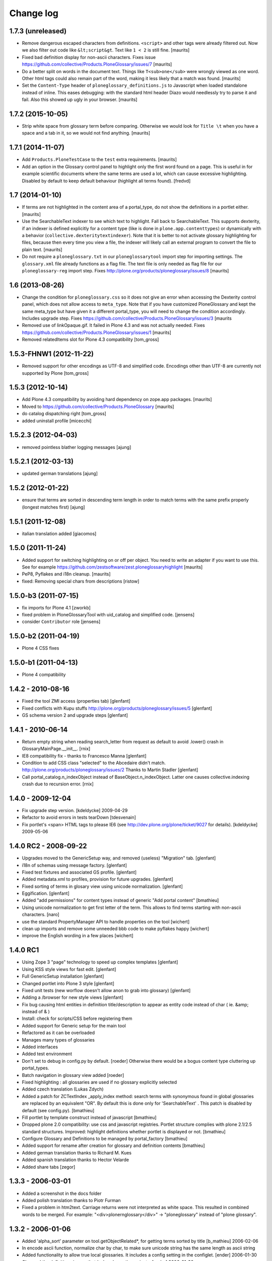 ==========
Change log
==========

1.7.3 (unreleased)
==================

- Remove dangerous escaped characters from definitions.  ``<script>``
  and other tags were already filtered out.  Now we also filter out
  code like ``&lt;script&gt``.  Text like ``1 < 2`` is still fine.
  [maurits]

- Fixed bad definition display for non-ascii characters.  Fixes issue
  https://github.com/collective/Products.PloneGlossary/issues/7
  [maurits]

- Do a better split on words in the document text.  Things like
  ``T<sub>one</sub>`` were wrongly viewed as one word.  Other html
  tags could also remain part of the word, making it less likely that
  a match was found.  [maurits]

- Set the ``Content-Type`` header of ``ploneglossary_definitions.js``
  to Javascript when loaded standalone instead of inline.  This eases
  debugging: with the standard html header Diazo would needlessly try
  to parse it and fail.  Also this showed up ugly in your browser.
  [maurits]


1.7.2 (2015-10-05)
==================

- Strip white space from glossary term before comparing.  Otherwise we
  would look for ``Title \t`` when you have a space and a tab in it,
  so we would not find anything.
  [maurits]


1.7.1 (2014-11-07)
==================

- Add ``Products.PloneTestCase`` to the ``test`` extra requirements.
  [maurits]

- Add an option in the Glossary control panel to highlight only the first word
  found on a page. This is useful in for example scientific documents where the
  same terms are used a lot, which can cause excessive highlighting. Disabled
  by default to keep default behaviour (highlight all terms found).
  [fredvd]


1.7 (2014-01-10)
================

- If terms are not highlighted in the content area of a portal_type,
  do not show the definitions in a portlet either.
  [maurits]

- Use the SearchableText indexer to see which text to highlight.  Fall
  back to SearchableText.  This supports dexterity, if an indexer is
  defined explicitly for a content type (like is done in
  ``plone.app.contenttypes``) or dynamically with a behavior
  (``collective.dexteritytextindexer``).  Note that it is better to
  not activate glossary highlighting for files, because then every
  time you view a file, the indexer will likely call an external
  program to convert the file to plain text.
  [maurits]

- Do not require a ``ploneglossary.txt`` in our ``ploneglossarytool``
  import step for importing settings.  The ``glossary.xml`` file
  already functions as a flag file.  The text file is only needed as
  flag file for our ``ploneglossary-reg`` import step.
  Fixes http://plone.org/products/ploneglossary/issues/8
  [maurits]


1.6 (2013-08-26)
================

- Change the condition for ``ploneglossary.css`` so it does not give
  an error when accessing the Dexterity control panel, which does not
  allow access to ``meta_type``.  Note that if you have customized
  PloneGlossary and kept the same meta_type but have given it a
  different portal_type, you will need to change the condition
  accordingly.  Includes upgrade step.
  Fixes https://github.com/collective/Products.PloneGlossary/issues/3
  [maurits

- Removed use of linkOpaque.gif. It failed in Plone 4.3 and was not
  actually needed.
  Fixes https://github.com/collective/Products.PloneGlossary/issues/1
  [maurits]

- Removed relatedItems slot for Plone 4.3 compatibility
  [tom_gross]


1.5.3-FHNW1 (2012-11-22)
========================

- Removed support for other encodings as UTF-8 and simplified code.
  Encodings other than UTF-8 are currently not supported by Plone
  [tom_gross]


1.5.3 (2012-10-14)
==================

* Add Plone 4.3 compatibility by avoiding hard dependency on zope.app
  packages.
  [maurits]

* Moved to https://github.com/collective/Products.PloneGlossary
  [maurits]

* do catalog dispatching right
  [tom_gross]

* added uninstall profile
  [micecchi]


1.5.2.3 (2012-04-03)
====================

* removed pointless blather logging messages
  [ajung]


1.5.2.1 (2012-03-13)
====================

* updated german translations
  [ajung]


1.5.2 (2012-01-22)
==================

* ensure that terms are sorted in descending term length in order to match
  terms with the same prefix properly (longest matches first)
  [ajung]


1.5.1 (2011-12-08)
==================

* italian translation added
  [giacomos]


1.5.0 (2011-11-24)
==================

* Added support for switching highlighting on or off per object.  You
  need to write an adapter if you want to use this.  See for example
  https://github.com/zestsoftware/zest.ploneglossaryhighlight
  [maurits]

* PeP8, Pyflakes and i18n cleanup.
  [maurits]

* fixed: Removing special chars from descriptions  [ristow]

1.5.0-b3 (2011-07-15)
=====================

* fix imports for Plone 4.1
  [zworkb]

* fixed problem in PloneGlossaryTool with uid_catalog and simplified code.
  [jensens]

* consider ``Contributor`` role
  [jensens]

1.5.0-b2 (2011-04-19)
======================

* Plone 4 CSS fixes

1.5.0-b1 (2011-04-13)
======================

* Plone 4 compatibility

1.4.2 - 2010-08-16
==================

* Fixed the tool ZMI access (properties tab)
  [glenfant]

* Fixed conflicts with Kupu stuffs http://plone.org/products/ploneglossary/issues/5
  [glenfant]

* GS schema version 2 and upgrade steps
  [glenfant]

1.4.1 - 2010-06-14
==================

* Return empty string when reading search_letter from request as default to
  avoid .lower() crash in GlossaryMainPage.__init__.
  [rnix]

* IE8 compatibility fix - thanks to Francesco Manna
  [glenfant]

* Condition to add CSS class "selected" to the Abcedaire didn't match.
  http://plone.org/products/ploneglossary/issues/2
  Thanks to Martin Stadler
  [glenfant]

* Call portal_catalog.n_indexObject instead of BaseObject.n_indexObject. Latter
  one causes collective.indexing crash due to recursion error.
  [rnix]

1.4.0 - 2009-12-04
==================

* Fix upgrade step version.
  [kdeldycke] 2009-04-29

* Refactor to avoid errors in tests tearDown
  [tdesvenain]

* Fix portlet's <span> HTML tags to please IE6
  (see http://dev.plone.org/plone/ticket/9027 for details).
  [kdeldycke] 2009-05-06


1.4.0 RC2 - 2008-09-22
======================

* Upgrades moved to the GenericSetup way, and removed (useless)
  "Migration" tab.
  [glenfant]

* i18n of schemas using message factory.
  [glenfant]

* Fixed test fixtures and associated GS profile.
  [glenfant]

* Added metadata.xml to profiles, provision for future upgrades.
  [glenfant]

* Fixed sorting of terms in glosary view using unicode normalization.
  [glenfant]

* Eggification.
  [glenfant]

* Added "add permissions" for content types instead of generic "Add portal
  content"
  [bmathieu]

* Using unicode normalization to get first letter of the term. This allows
  to find terms starting with non-ascii characters.
  [naro]

* use the standard PropertyManager API to handle properties on the tool
  [wichert]

* clean up imports and remove some unneeded bbb code to make pyflakes happy
  [wichert]

* improve the English wording in a few places
  [wichert]

1.4.0 RC1
=========

* Using Zope 3 "page" technology to speed up complex templates
  [glenfant]

* Using KSS style views for fast edit.
  [glenfant]

* Full GenericSetup installation
  [glenfant]

* Changed portlet into Plone 3 style
  [glenfant]

* Fixed unit tests (new worflow doesn't allow anon to grab into
  glossary)
  [glenfant]

* Adding a /browser for new style views
  [glenfant]

* Fix bug causing html entities in definition title/description to
  appear as entity code instead of char ( ie. &amp; instead of & )

* Install: check for scripts/CSS before registering them

* Added support for Generic setup for the main tool

* Refactored as it can be overloaded

* Manages many types of glossaries

* Added interfaces

* Added test environment

* Don't set to debug in config.py by default. [roeder]
  Otherwise there would be a bogus content type cluttering up portal_types.

* Batch navigation in glossary view added [roeder]

* Fixed highlighting : all glossaries are used if no glossary
  explicitly selected

* Added czech translation (Lukas Zdych)

* Added a patch for ZCTextIndex _apply_index method: search terms with
  synonymous found in global glossaries are replaced by an equivalent
  "OR". By default this is done only for 'SearchableText' . This patch
  is disabled by default (see config.py). [bmathieu]

* Fill portlet by template construct instead of javascript [bmathieu]

* Dropped plone 2.0 compatibility: use css and javascript
  registries. Portlet structure complies with plone 2.1/2.5 standard
  structures.  Improved: highlight definitions whether portlet is
  displayed or not. [bmathieu]

* Configure Glossary and Definitions to be managed by portal_factory
  [bmathieu]

* Added support for rename after creation for glossary and definition
  contents [bmathieu]

* Added german translation thanks to Richard M. Kues

* Added spanish translation thanks to Hector Velarde

* Added share tabs [zegor]

1.3.3 - 2006-03-01
==================

* Added a screenshot in the docs folder

* Added polish translation thanks to Piotr Furman

* Fixed a problem in htm2text. Carriage returns were not interpreted
  as white space. This resulted in combined words to be merged.  For
  example: "<div>plone\r\nglossary</div>" -> "ploneglossary" instead
  of "plone glossary".

1.3.2 - 2006-01-06
==================

* Added 'alpha_sort' parameter on tool.getObjectRelated*, for getting
  terms sorted by title [b_mathieu] 2006-02-06

* In encode ascii function, normalize char by char, to make sure
  unicode string has the same length as ascii string

* Added functionality to allow true local glossaries. It includes a
  config setting in the configlet. [ender] 2006-01-30

* Changed the definition view so that it also shows the variants.
  [ender] 2006-01-30

1.3.1 2006-01-30
================

* Fix bug in encode ascii method

* For AT content, analyse only string and text fields

1.3 2006-01-24
==============

* Variants of a word can now be defined.

1.3 RC2 - 2006-01-06
====================

* Fix highlight script. The position of word to highlight was
  erroneous.

1.3 RC1 - 2006-01-05
====================

* Object words with accents are highlighted even if the glossary term
  is a little bit different

* Improve find_word function

* Changed Title and Description indexes to be ZCTextIndex based.

* Added a special latin lexicon class. The lexicon is initialized when
  adding the GlossaryCatalog and used by the ZCTextIndex indexes.

* Use the same normalizer of lexicon to parse SearchableText

* Add method rebuildCatalog on PloneGlossary to rebuild all glossary
  catalog

* Update javascript highlighting words to work on Firefox and IE

* Fixed access problem to glossary's catalogs for anonymous users -
  [zegor]

* Use AddPortalContent permission to add Glossary and definitions

1.1 - 2005-09-05
================

* Remove highlight for input or textarea tags

* Check permissions in plone glossary portlet
